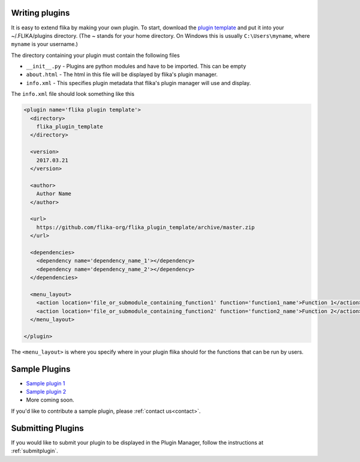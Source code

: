 .. _plugins:
.. _`writing_plugins`:

Writing plugins
===============

It is easy to extend flika by making your own plugin. To start, download
the `plugin template <https://github.com/flika-org/flika_plugin_template>`_
and put it into your ~/.FLIKA/plugins directory. (The ~ stands for your 
home directory. On Windows this is usually ``C:\Users\myname``, where ``myname``
is your username.) 

The directory containing your plugin must contain the following files

- ``__init__.py`` - Plugins are python modules and have to be imported. This can be empty
- ``about.html`` - The html in this file will be displayed by flika's plugin manager.
- ``info.xml`` - This specifies plugin metadata that flika's plugin manager will use and display.
    
The ``info.xml`` file should look something like this

.. code-block:: xml

  <plugin name='flika plugin template'>
    <directory>
      flika_plugin_template
    </directory>

    <version>
      2017.03.21
    </version>

    <author>
      Author Name
    </author>

    <url>
      https://github.com/flika-org/flika_plugin_template/archive/master.zip
    </url>

    <dependencies>
      <dependency name='dependency_name_1'></dependency>
      <dependency name='dependency_name_2'></dependency>
    </dependencies>

    <menu_layout>
      <action location='file_or_submodule_containing_function1' function='function1_name'>Function 1</action>
      <action location='file_or_submodule_containing_function2' function='function2_name'>Function 2</action>
    </menu_layout>

  </plugin>


The ``<menu_layout>`` is where you specify where in your plugin flika should for the functions that can be run by users.


Sample Plugins
===============

- `Sample plugin 1 <https://github.com/flika-org/sample_plugin_1>`_
- `Sample plugin 2 <https://github.com/flika-org/sample_plugin_2>`_
- More coming soon.

If you'd like to contribute a sample plugin, please :ref:`contact us<contact>`. 


Submitting Plugins
==================

If you would like to submit your plugin to be displayed in the Plugin Manager, follow the instructions at :ref:`submitplugin`.







